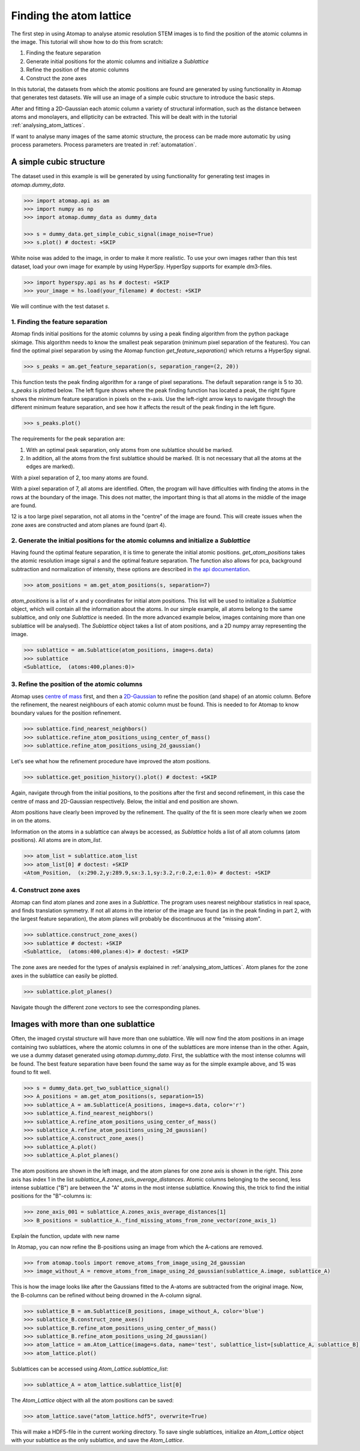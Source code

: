 .. _finding_atom_lattices:

************************
Finding the atom lattice
************************

The first step in using Atomap to analyse atomic resolution STEM images is to find the position of the atomic columns in the image.
This tutorial will show how to do this from scratch:

1. Finding the feature separation
2. Generate initial positions for the atomic columns and initialize a *Sublattice*
3. Refine the position of the atomic columns
4. Construct the zone axes

In this tutorial, the datasets from which the atomic positions are found are generated by using functionality in Atomap that generates test datasets.
We will use an image of a simple cubic structure to introduce the basic steps.

After and fitting a 2D-Gaussian each atomic column a variety of structural information, such as the distance between atoms and monolayers, and ellipticity can be extracted.
This will be dealt with in the tutorial :ref:`analysing_atom_lattices`.

If want to analyse many images of the same atomic structure, the process can be made more automatic by using process parameters.
Process parameters are treated in :ref:`automatation`.

A simple cubic structure
========================

The dataset used in this example is will be generated by using functionality for generating test images in *atomap.dummy_data*.

.. code-block:: python

    >>> import atomap.api as am
    >>> import numpy as np
    >>> import atomap.dummy_data as dummy_data

    >>> s = dummy_data.get_simple_cubic_signal(image_noise=True)
    >>> s.plot() # doctest: +SKIP

.. image:: images/finding_atom_lattices/sc_image.png
    :scale: 50 %
    :align: center

White noise was added to the image, in order to make it more realistic.
To use your own images rather than this test dataset, load your own image for example by using HyperSpy.
HyperSpy supports for example dm3-files.

.. code-block:: python

    >>> import hyperspy.api as hs # doctest: +SKIP
    >>> your_image = hs.load(your_filename) # doctest: +SKIP
    
We will continue with the test dataset *s*.

1. Finding the feature separation
---------------------------------

Atomap finds initial positions for the atomic columns by using a peak finding algorithm from the python package skimage.
This algorithm needs to know the smallest peak separation (minimum pixel separation of the features).
You can find the optimal pixel separation by using the Atomap function *get_feature_separation()* which returns a HyperSpy signal.

.. code-block:: python

    >>> s_peaks = am.get_feature_separation(s, separation_range=(2, 20))

This function tests the peak finding algorithm for a range of pixel separations.
The default separation range is 5 to 30.
*s_peaks* is plotted below.
The left figure shows where the peak finding function has located a peak, the right figure shows the minimum feature separation in pixels on the x-axis.
Use the left-right arrow keys to navigate through the different minimum feature separation, and see how it affects the result of the peak finding in the left figure.

.. code-block:: python

    >>> s_peaks.plot()

.. image:: images/finding_atom_lattices/peak_finding_1a.png
    :scale: 50 %

.. image:: images/finding_atom_lattices/peak_finding_1b.png
    :scale: 50 %

The requirements for the peak separation are:

1.  With an optimal peak separation, only atoms from one sublattice should be marked.
2.  In addition, all the atoms from the first sublattice should be marked.
    (It is not necessary that all the atoms at the edges are marked).

With a pixel separation of 2, too many atoms are found. 

.. image:: images/finding_atom_lattices/peak_finding_2a.png
    :scale: 50 %

.. image:: images/finding_atom_lattices/peak_finding_2b.png
    :scale: 50 %

With a pixel separation of 7, all atoms are identified.
Often, the program will have difficulties with finding the atoms in the rows at the boundary of the image.
This does not matter, the important thing is that all atoms in the middle of the image are found.

.. image:: images/finding_atom_lattices/peak_finding_3a.png
    :scale: 50 %

.. image:: images/finding_atom_lattices/peak_finding_3b.png
    :scale: 50 %

12 is a too large pixel separation, not all atoms in the "centre" of the image are found.
This will create issues when the zone axes are constructed and atom planes are found (part 4).

2. Generate the initial positions for the atomic columns and initialize a *Sublattice*
--------------------------------------------------------------------------------------

Having found the optimal feature separation, it is time to generate the initial atomic positions.
*get_atom_positions* takes the atomic resolution image signal *s* and the optimal feature separation.
The function also allows for pca, background subtraction and normalization of intensity, these options are described in
`the api documentation <http://atomap.org/api_documentation.html#atomap.atom_finding_refining.get_atom_positions>`_.

.. code-block:: python

    >>> atom_positions = am.get_atom_positions(s, separation=7)

*atom_positions* is a list of x and y coordinates for initial atom positions.
This list will be used to initialize a *Sublattice* object, which will contain all the information about the atoms.
In our simple example, all atoms belong to the same sublattice, and only one *Sublattice* is needed.
(In the more advanced example below, images containing more than one sublattice will be analysed).
The *Sublattice* object takes a list of atom positions, and a 2D numpy array representing the image.

.. code-block:: python

    >>> sublattice = am.Sublattice(atom_positions, image=s.data)
    >>> sublattice
    <Sublattice,  (atoms:400,planes:0)>

3. Refine the position of the atomic columns
--------------------------------------------

Atomap uses `centre of mass <http://atomap.org/api_documentation.html#atomap.atom_position.Atom_Position.refine_position_using_center_of_mass>`_ first,
and then a `2D-Gaussian <http://atomap.org/api_documentation.html#atomap.atom_position.Atom_Position.refine_position_using_2d_gaussian>`_ to refine the position (and shape) of an atomic column.
Before the refinement, the nearest neighbours of each atomic column must be found.
This is needed to for Atomap to know boundary values for the position refinement.

.. code-block:: python

    >>> sublattice.find_nearest_neighbors()
    >>> sublattice.refine_atom_positions_using_center_of_mass()
    >>> sublattice.refine_atom_positions_using_2d_gaussian()

Let's see what how the refinement procedure have improved the atom positions.

.. code-block:: python

    >>> sublattice.get_position_history().plot() # doctest: +SKIP

Again, navigate through from the initial positions, to the positions after the first and second refinement, in this case the centre of mass and 2D-Gaussian respectively.
Below, the initial and end position are shown.

.. image:: images/finding_atom_lattices/pos_hist_1a.png
    :scale: 50 %

.. image:: images/finding_atom_lattices/pos_hist_1b.png
    :scale: 50 %
 
.. image:: images/finding_atom_lattices/pos_hist_2a.png
    :scale: 50 %
 
.. image:: images/finding_atom_lattices/pos_hist_2b.png
    :scale: 50 %

Atom positions have clearly been improved by the refinement.
The quality of the fit is seen more clearly when we zoom in on the atoms.

.. image:: images/finding_atom_lattices/pos_hist_2_zoom.png
    :scale: 50 %
    :align: center

Information on the atoms in a sublattice can always be accessed, as *Sublattice* holds a list of all atom columns (atom positions).
All atoms are in *atom_list*. 

.. code-block:: python

    >>> atom_list = sublattice.atom_list
    >>> atom_list[0] # doctest: +SKIP
    <Atom_Position,  (x:290.2,y:289.9,sx:3.1,sy:3.2,r:0.2,e:1.0)> # doctest: +SKIP

4. Construct zone axes
----------------------

Atomap can find atom planes and zone axes in a *Sublattice*.
The program uses nearest neighbour statistics in real space, and finds translation symmetry. 
If not all atoms in the interior of the image are found (as in the peak finding in part 2, with the largest feature separation), the atom planes will probably be discontinuous at the "missing atom".

.. code-block:: python
    
    >>> sublattice.construct_zone_axes()
    >>> sublattice # doctest: +SKIP
    <Sublattice,  (atoms:400,planes:4)> # doctest: +SKIP

The zone axes are needed for the types of analysis explained in :ref:`analysing_atom_lattices`.
Atom planes for the zone axes in the sublattice can easily be plotted.

.. code-block:: python

    >>> sublattice.plot_planes()

.. image:: images/finding_atom_lattices/zone_axes_nav.png
    :width: 300 px

.. image:: images/finding_atom_lattices/zone_axes_sig.png
    :width: 300 px

Navigate though the different zone vectors to see the corresponding planes.

Images with more than one sublattice
====================================

Often, the imaged crystal structure will have more than one sublattice.
We will now find the atom positions in an image containing two sublattices, where the atomic columns in one of the sublattices are more intense than in the other.
Again, we use a dummy dataset generated using *atomap.dummy_data*.
First, the sublattice with the most intense columns will be found. 
The best feature separation have been found the same way as for the simple example above, and 15 was found to fit well. 

.. code-block:: python

    >>> s = dummy_data.get_two_sublattice_signal()
    >>> A_positions = am.get_atom_positions(s, separation=15)
    >>> sublattice_A = am.Sublattice(A_positions, image=s.data, color='r')
    >>> sublattice_A.find_nearest_neighbors()
    >>> sublattice_A.refine_atom_positions_using_center_of_mass()
    >>> sublattice_A.refine_atom_positions_using_2d_gaussian()
    >>> sublattice_A.construct_zone_axes()
    >>> sublattice_A.plot()
    >>> sublattice_A.plot_planes()

.. image:: images/finding_atom_lattices/sublattice_A.png
    :scale: 50 %

.. image:: images/finding_atom_lattices/sublattice_A_zone1.png
    :scale: 50 %

The atom positions are shown in the left image, and the atom planes for one zone axis is shown in the right.
This zone axis has index 1 in the list *sublattice_A.zones_axis_average_distances*.
Atomic columns belonging to the second, less intense sublattice ("B") are between the "A" atoms in the most intense sublattice.
Knowing this, the trick to find the initial positions for the "B"-columns is:

.. code-block:: python

    >>> zone_axis_001 = sublattice_A.zones_axis_average_distances[1]
    >>> B_positions = sublattice_A._find_missing_atoms_from_zone_vector(zone_axis_1)

Explain the function, update with new name

In Atomap, you can now refine the B-positions using an image from which the A-cations are removed.

.. code-block:: python

    >>> from atomap.tools import remove_atoms_from_image_using_2d_gaussian
    >>> image_without_A = remove_atoms_from_image_using_2d_gaussian(sublattice_A.image, sublattice_A)

.. image:: images/finding_atom_lattices/signal_wo_A.png
    :scale: 50 %
    :align: center

This is how the image looks like after the Gaussians fitted to the A-atoms are subtracted from the original image.
Now, the B-columns can be refined without being drowned in the A-column signal.

.. code-block:: python

    >>> sublattice_B = am.Sublattice(B_positions, image_without_A, color='blue')
    >>> sublattice_B.construct_zone_axes()
    >>> sublattice_B.refine_atom_positions_using_center_of_mass()
    >>> sublattice_B.refine_atom_positions_using_2d_gaussian()
    >>> atom_lattice = am.Atom_Lattice(image=s.data, name='test', sublattice_list=[sublattice_A, sublattice_B])
    >>> atom_lattice.plot()

.. image:: images/finding_atom_lattices/atom_lattice.png
    :align: center

Sublattices can be accessed using `Atom_Lattice.sublattice_list`:

.. code-block:: python

    >>> sublattice_A = atom_lattice.sublattice_list[0]

The `Atom_Lattice` object with all the atom positions can be saved:

.. code-block:: python

    >>> atom_lattice.save("atom_lattice.hdf5", overwrite=True)

This will make a HDF5-file in the current working directory.
To save single sublattices, initialize an `Atom_Lattice` object with your sublattice as the only sublattice, and save the `Atom_Lattice`.
